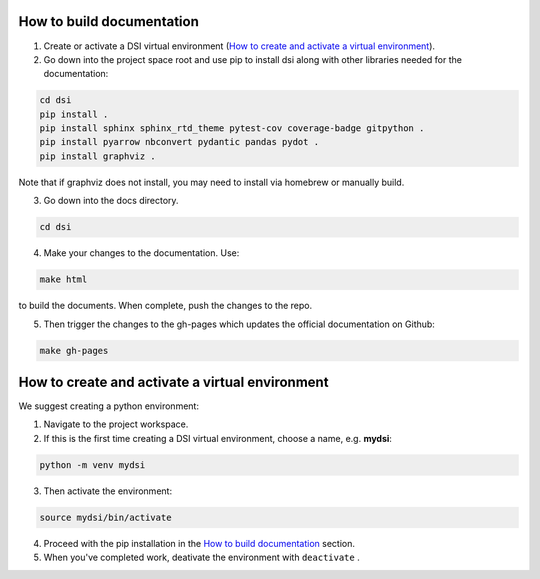 .. _label_builddocs:

How to build documentation
==========================

#. Create or activate a DSI virtual environment (`How to create and activate a virtual environment`_).

#. Go down into the project space root and use pip to install dsi along with other libraries needed for the documentation:

.. code-block:: unixconfig

   cd dsi
   pip install .
   pip install sphinx sphinx_rtd_theme pytest-cov coverage-badge gitpython .
   pip install pyarrow nbconvert pydantic pandas pydot .
   pip install graphviz .

Note that if graphviz does not install, you may need to install via homebrew or manually build.

3. Go down into the docs directory.

.. code-block:: unixconfig

   cd dsi

4. Make your changes to the documentation.  Use:

.. code-block:: unixconfig

   make html

to build the documents.  When complete, push the changes to the repo.

5. Then trigger the changes to the gh-pages which updates the official documentation on Github:

.. code-block:: unixconfig

   make gh-pages

.. 6. And update the official documentation on Github (this may take a few minutes to propogate):

.. .. code-block:: unixconfig

..    make publish

.. _label_virtual:

How to create and activate a virtual environment
================================================

We suggest creating a python environment:

1. Navigate to the project workspace.
2. If this is the first time creating a DSI virtual environment, choose a name, e.g. **mydsi**:

.. code-block:: unixconfig

   python -m venv mydsi

3. Then activate the environment:

.. code-block:: unixconfig

   source mydsi/bin/activate

4. Proceed with the pip installation in the `How to build documentation`_ section.
5. When you've completed work, deativate the environment with ``deactivate`` .
